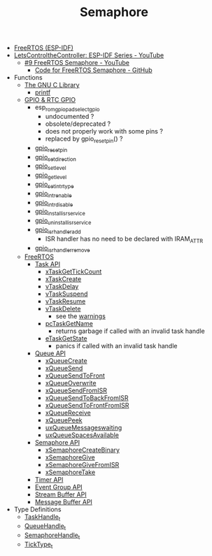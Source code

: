 #+TITLE: Semaphore

- [[https://docs.espressif.com/projects/esp-idf/en/stable/esp32/api-reference/system/freertos_idf.html][FreeRTOS (ESP-IDF)]]
- [[https://www.youtube.com/playlist?list=PLmQ7GYcMY-2JV7afZ4hiekn8D6rRIgYfj][LetsControltheController: ESP-IDF Series - YouTube]]
  + [[https://www.youtube.com/watch?v=JzQTPnCspNM&list=PLmQ7GYcMY-2JV7afZ4hiekn8D6rRIgYfj][#9 FreeRTOS Semaphore - YouTube]]
    - [[https://github.com/LetsControltheController/freertos-semaphore][Code for FreeRTOS Semaphore - GitHub]]
- Functions
  + [[https://sourceware.org/glibc/manual/html_mono/libc.html][The GNU C Library]]
    - [[https://sourceware.org/glibc/manual/html_mono/libc.html#Formatted-Output][printf]]
  + [[https://docs.espressif.com/projects/esp-idf/en/stable/esp32/api-reference/peripherals/gpio.html][GPIO & RTC GPIO]]
    - esp_rom_gpio_pad_select_gpio
      + undocumented ?
      + obsolete/deprecated ?
      + does not properly work with some pins ?
      + replaced by gpio_reset_pin() ?
    - [[https://docs.espressif.com/projects/esp-idf/en/stable/esp32/api-reference/peripherals/gpio.html#_CPPv414gpio_reset_pin10gpio_num_t][gpio_reset_pin]]
    - [[https://docs.espressif.com/projects/esp-idf/en/stable/esp32/api-reference/peripherals/gpio.html#_CPPv418gpio_set_direction10gpio_num_t11gpio_mode_t][gpio_set_direction]]
    - [[https://docs.espressif.com/projects/esp-idf/en/stable/esp32/api-reference/peripherals/gpio.html#_CPPv414gpio_set_level10gpio_num_t8uint32_t][gpio_set_level]]
    - [[https://docs.espressif.com/projects/esp-idf/en/stable/esp32/api-reference/peripherals/gpio.html#_CPPv414gpio_get_level10gpio_num_t][gpio_get_level]]
    - [[https://docs.espressif.com/projects/esp-idf/en/stable/esp32/api-reference/peripherals/gpio.html#_CPPv418gpio_set_intr_type10gpio_num_t15gpio_int_type_t][gpio_set_intr_type]]
    - [[https://docs.espressif.com/projects/esp-idf/en/stable/esp32/api-reference/peripherals/gpio.html#_CPPv416gpio_intr_enable10gpio_num_t][gpio_intr_enable]]
    - [[https://docs.espressif.com/projects/esp-idf/en/stable/esp32/api-reference/peripherals/gpio.html#_CPPv417gpio_intr_disable10gpio_num_t][gpio_intr_disable]]
    - [[https://docs.espressif.com/projects/esp-idf/en/stable/esp32/api-reference/peripherals/gpio.html#_CPPv424gpio_install_isr_servicei][gpio_install_isr_service]]
    - [[https://docs.espressif.com/projects/esp-idf/en/stable/esp32/api-reference/peripherals/gpio.html#_CPPv426gpio_uninstall_isr_servicev][gpio_uninstall_isr_service]]
    - [[https://docs.espressif.com/projects/esp-idf/en/stable/esp32/api-reference/peripherals/gpio.html#_CPPv420gpio_isr_handler_add10gpio_num_t10gpio_isr_tPv][gpio_isr_handler_add]]
      + ISR handler has no need to be declared with IRAM_ATTR
    - [[https://docs.espressif.com/projects/esp-idf/en/stable/esp32/api-reference/peripherals/gpio.html#_CPPv423gpio_isr_handler_remove10gpio_num_t][gpio_isr_handler_remove]]
  + [[https://docs.espressif.com/projects/esp-idf/en/stable/esp32/api-reference/system/freertos_idf.html][FreeRTOS]]
    - [[https://docs.espressif.com/projects/esp-idf/en/stable/esp32/api-reference/system/freertos_idf.html#task-api][Task API]]
      + [[https://docs.espressif.com/projects/esp-idf/en/stable/esp32/api-reference/system/freertos_idf.html#_CPPv417xTaskGetTickCountv][xTaskGetTickCount]]
      + [[https://docs.espressif.com/projects/esp-idf/en/stable/esp32/api-reference/system/freertos_idf.html#_CPPv411xTaskCreate14TaskFunction_tPCKcK22configSTACK_DEPTH_TYPEPCv11UBaseType_tPC12TaskHandle_t][xTaskCreate]]
      + [[https://docs.espressif.com/projects/esp-idf/en/stable/esp32/api-reference/system/freertos_idf.html#_CPPv410vTaskDelayK10TickType_t][vTaskDelay]]
      + [[https://docs.espressif.com/projects/esp-idf/en/stable/esp32/api-reference/system/freertos_idf.html#_CPPv412vTaskSuspend12TaskHandle_t][vTaskSuspend]]
      + [[https://docs.espressif.com/projects/esp-idf/en/stable/esp32/api-reference/system/freertos_idf.html#_CPPv411vTaskResume12TaskHandle_t][vTaskResume]]
      + [[https://docs.espressif.com/projects/esp-idf/en/stable/esp32/api-reference/system/freertos_idf.html#_CPPv411vTaskDelete12TaskHandle_t][vTaskDelete]]
        - see the [[https://docs.espressif.com/projects/esp-idf/en/stable/esp32/api-reference/system/freertos_idf.html#deletion][warnings]]
      + [[https://docs.espressif.com/projects/esp-idf/en/stable/esp32/api-reference/system/freertos_idf.html#_CPPv413pcTaskGetName12TaskHandle_t][pcTaskGetName]]
        - returns garbage if called with an invalid task handle
      + [[https://docs.espressif.com/projects/esp-idf/en/stable/esp32/api-reference/system/freertos_idf.html#_CPPv413eTaskGetState12TaskHandle_t][eTaskGetState]]
        - panics if called with an invalid task handle
    - [[https://docs.espressif.com/projects/esp-idf/en/stable/esp32/api-reference/system/freertos_idf.html#queue-api][Queue API]]
      + [[https://docs.espressif.com/projects/esp-idf/en/stable/esp32/api-reference/system/freertos_idf.html#c.xQueueCreate][xQueueCreate]]
      + [[https://docs.espressif.com/projects/esp-idf/en/stable/esp32/api-reference/system/freertos_idf.html#c.xQueueSend][xQueueSend]]
      + [[https://docs.espressif.com/projects/esp-idf/en/stable/esp32/api-reference/system/freertos_idf.html#c.xQueueSendToFront][xQueueSendToFront]]
      + [[https://docs.espressif.com/projects/esp-idf/en/stable/esp32/api-reference/system/freertos_idf.html#c.xQueueOverwrite][xQueueOverwrite]]
      + [[https://docs.espressif.com/projects/esp-idf/en/stable/esp32/api-reference/system/freertos_idf.html#c.xQueueSendFromISR][xQueueSendFromISR]]
      + [[https://docs.espressif.com/projects/esp-idf/en/stable/esp32/api-reference/system/freertos_idf.html#c.xQueueSendToBackFromISR][xQueueSendToBackFromISR]]
      + [[https://docs.espressif.com/projects/esp-idf/en/stable/esp32/api-reference/system/freertos_idf.html#c.xQueueSendToFrontFromISR][xQueueSendToFrontFromISR]]
      + [[https://docs.espressif.com/projects/esp-idf/en/stable/esp32/api-reference/system/freertos_idf.html#_CPPv413xQueueReceive13QueueHandle_tPCv10TickType_t][xQueueReceive]]
      + [[https://docs.espressif.com/projects/esp-idf/en/stable/esp32/api-reference/system/freertos_idf.html#_CPPv410xQueuePeek13QueueHandle_tPCv10TickType_t][xQueuePeek]]
      + [[https://docs.espressif.com/projects/esp-idf/en/stable/esp32/api-reference/system/freertos_idf.html#_CPPv422uxQueueMessagesWaitingK13QueueHandle_t][uxQueueMessageswaiting]]
      + [[https://docs.espressif.com/projects/esp-idf/en/stable/esp32/api-reference/system/freertos_idf.html#_CPPv422uxQueueSpacesAvailableK13QueueHandle_t][uxQueueSpacesAvailable]]
    - [[https://docs.espressif.com/projects/esp-idf/en/stable/esp32/api-reference/system/freertos_idf.html#semaphore-api][Semaphore API]]
      + [[https://docs.espressif.com/projects/esp-idf/en/stable/esp32/api-reference/system/freertos_idf.html#c.xSemaphoreCreateBinary][xSemaphoreCreateBinary]]
      + [[https://docs.espressif.com/projects/esp-idf/en/stable/esp32/api-reference/system/freertos_idf.html#c.xSemaphoreGive][xSemaphoreGive]]
      + [[https://docs.espressif.com/projects/esp-idf/en/stable/esp32/api-reference/system/freertos_idf.html#c.xSemaphoreGiveFromISR][xSemaphoreGiveFromISR]]
      + [[https://docs.espressif.com/projects/esp-idf/en/stable/esp32/api-reference/system/freertos_idf.html#c.xSemaphoreTake][xSemaphoreTake]]
    - [[https://docs.espressif.com/projects/esp-idf/en/stable/esp32/api-reference/system/freertos_idf.html#timer-api][Timer API]]
    - [[https://docs.espressif.com/projects/esp-idf/en/stable/esp32/api-reference/system/freertos_idf.html#event-group-api][Event Group API]]
    - [[https://docs.espressif.com/projects/esp-idf/en/stable/esp32/api-reference/system/freertos_idf.html#stream-buffer-api][Stream Buffer API]]
    - [[https://docs.espressif.com/projects/esp-idf/en/stable/esp32/api-reference/system/freertos_idf.html#message-buffer-api][Message Buffer API]]
- Type Definitions
  + [[https://docs.espressif.com/projects/esp-idf/en/stable/esp32/api-reference/system/freertos_idf.html#_CPPv412TaskHandle_t][TaskHandle_t]]
  + [[https://docs.espressif.com/projects/esp-idf/en/stable/esp32/api-reference/system/freertos_idf.html#_CPPv413QueueHandle_t][QueueHandle_t]]
  + [[https://docs.espressif.com/projects/esp-idf/en/stable/esp32/api-reference/system/freertos_idf.html#id7][SemaphoreHandle_t]]
  + [[https://github.com/espressif/esp-idf/blob/master/components/freertos/FreeRTOS-Kernel/portable/xtensa/include/freertos/portmacro.h#L95][TickType_t]]
